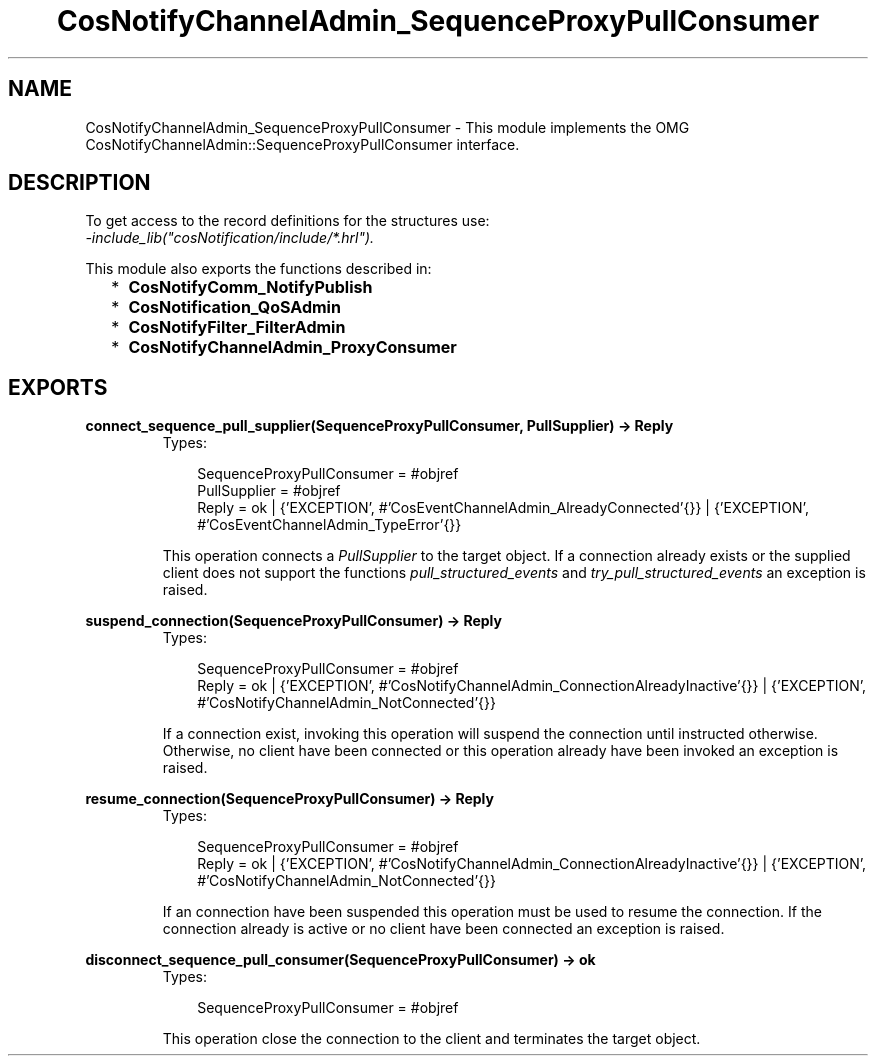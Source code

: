 .TH CosNotifyChannelAdmin_SequenceProxyPullConsumer 3 "cosNotification 1.1.17" "Ericsson AB" "Erlang Module Definition"
.SH NAME
CosNotifyChannelAdmin_SequenceProxyPullConsumer \- This module implements the OMG  CosNotifyChannelAdmin::SequenceProxyPullConsumer interface.
.SH DESCRIPTION
.LP
To get access to the record definitions for the structures use: 
.br
\fI-include_lib("cosNotification/include/*\&.hrl")\&.\fR\&
.LP
This module also exports the functions described in:
.RS 2
.TP 2
*
\fBCosNotifyComm_NotifyPublish\fR\&
.LP
.TP 2
*
\fBCosNotification_QoSAdmin\fR\&
.LP
.TP 2
*
\fBCosNotifyFilter_FilterAdmin\fR\&
.LP
.TP 2
*
\fBCosNotifyChannelAdmin_ProxyConsumer\fR\&
.LP
.RE

.SH EXPORTS
.LP
.B
connect_sequence_pull_supplier(SequenceProxyPullConsumer, PullSupplier) -> Reply
.br
.RS
.TP 3
Types:

SequenceProxyPullConsumer = #objref
.br
PullSupplier = #objref
.br
Reply = ok | {'EXCEPTION', #'CosEventChannelAdmin_AlreadyConnected'{}} | {'EXCEPTION', #'CosEventChannelAdmin_TypeError'{}}
.br
.RE
.RS
.LP
This operation connects a \fIPullSupplier\fR\& to the target object\&. If a connection already exists or the supplied client does not support the functions \fIpull_structured_events\fR\& and \fItry_pull_structured_events\fR\& an exception is raised\&.
.RE
.LP
.B
suspend_connection(SequenceProxyPullConsumer) -> Reply
.br
.RS
.TP 3
Types:

SequenceProxyPullConsumer = #objref
.br
Reply = ok | {'EXCEPTION', #'CosNotifyChannelAdmin_ConnectionAlreadyInactive'{}} | {'EXCEPTION', #'CosNotifyChannelAdmin_NotConnected'{}}
.br
.RE
.RS
.LP
If a connection exist, invoking this operation will suspend the connection until instructed otherwise\&. Otherwise, no client have been connected or this operation already have been invoked an exception is raised\&.
.RE
.LP
.B
resume_connection(SequenceProxyPullConsumer) -> Reply
.br
.RS
.TP 3
Types:

SequenceProxyPullConsumer = #objref
.br
Reply = ok | {'EXCEPTION', #'CosNotifyChannelAdmin_ConnectionAlreadyInactive'{}} | {'EXCEPTION', #'CosNotifyChannelAdmin_NotConnected'{}}
.br
.RE
.RS
.LP
If an connection have been suspended this operation must be used to resume the connection\&. If the connection already is active or no client have been connected an exception is raised\&.
.RE
.LP
.B
disconnect_sequence_pull_consumer(SequenceProxyPullConsumer) -> ok
.br
.RS
.TP 3
Types:

SequenceProxyPullConsumer = #objref
.br
.RE
.RS
.LP
This operation close the connection to the client and terminates the target object\&.
.RE